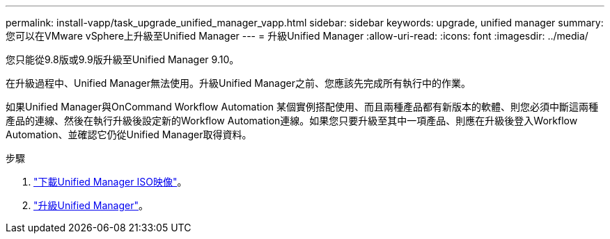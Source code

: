 ---
permalink: install-vapp/task_upgrade_unified_manager_vapp.html 
sidebar: sidebar 
keywords: upgrade, unified manager 
summary: 您可以在VMware vSphere上升級至Unified Manager 
---
= 升級Unified Manager
:allow-uri-read: 
:icons: font
:imagesdir: ../media/


[role="lead"]
您只能從9.8版或9.9版升級至Unified Manager 9.10。

在升級過程中、Unified Manager無法使用。升級Unified Manager之前、您應該先完成所有執行中的作業。

如果Unified Manager與OnCommand Workflow Automation 某個實例搭配使用、而且兩種產品都有新版本的軟體、則您必須中斷這兩種產品的連線、然後在執行升級後設定新的Workflow Automation連線。如果您只要升級至其中一項產品、則應在升級後登入Workflow Automation、並確認它仍從Unified Manager取得資料。

.步驟
. link:task_download_unified_manager_iso_image_vapp.html["下載Unified Manager ISO映像"]。
. link:task_upgrade_unified_manager_virtual_appliance_vapp.html["升級Unified Manager"]。

